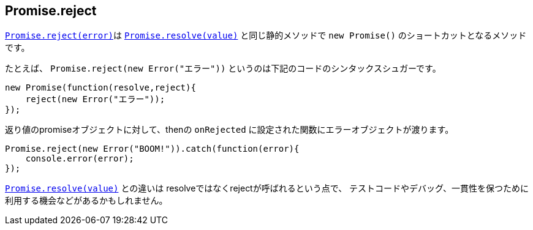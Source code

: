 [[ch2-promise-reject]]
== Promise.reject

<<Promise.reject, `Promise.reject(error)`>>は
<<Promise.resolve, `Promise.resolve(value)`>> と同じ静的メソッドで `new Promise()` のショートカットとなるメソッドです。


たとえば、 `Promise.reject(new Error("エラー"))` というのは下記のコードのシンタックスシュガーです。

[source,javascript]
----
new Promise(function(resolve,reject){
    reject(new Error("エラー"));
});
----

返り値のpromiseオブジェクトに対して、thenの `onRejected` に設定された関数にエラーオブジェクトが渡ります。

[role="executable"]
[source,javascript]
----
Promise.reject(new Error("BOOM!")).catch(function(error){
    console.error(error);
});
----

<<Promise.resolve, `Promise.resolve(value)`>> との違いは resolveではなくrejectが呼ばれるという点で、
テストコードやデバッグ、一貫性を保つために利用する機会などがあるかもしれません。